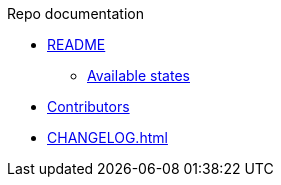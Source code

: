 .Repo documentation

* xref:README.adoc[README]
** xref:README.adoc#_available_states[Available states]

* xref:AUTHORS.adoc[Contributors]

* xref:CHANGELOG.adoc[]
